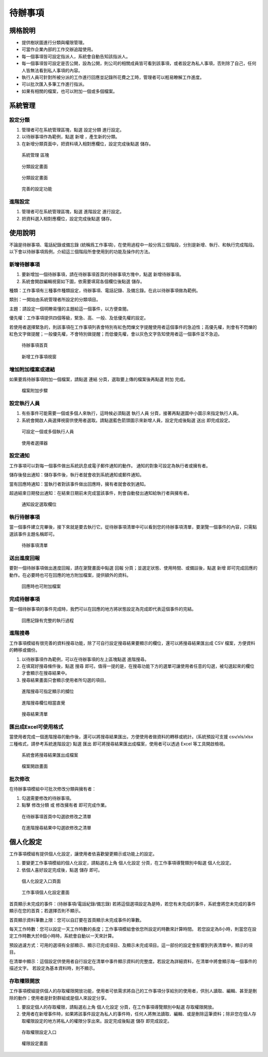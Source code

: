 待辦事項
========================

規格說明
------------------------
 
* 提供樹狀圖進行分類與權限管理。
* 可當作企業內部的工作交辦追蹤使用。
* 每一個事項皆可設定指派人，系統會自動告知該指派人。
* 每一個事項皆可設定是否公開，設為公開，則公司的相關成員皆可看到該事項，或者設定為私人事項，否則除了自己，任何人皆無法看到私人事項的內容。
* 執行人員可針對所被分派的工作進行回應並記錄所花費之工時，管理者可以輕易瞭解工作進度。
* 可以批次匯入多筆工作進行指派。
* 如果有相關的檔案，也可以附加一個或多個檔案。

系統管理
------------------------

設定分類
^^^^^^^^^^^^^^^^^^^^^^^^

#. 管理者可在系統管理區塊，點選 ``設定分類`` 進行設定。
#. 以待辦事項作為範例，點選 ``新增`` ，產生新的分類。
#. 在新增分類頁面中，把資料填入相對應欄位，設定完成後點選 ``儲存``。

.. figure:: images/image1.png
    :scale: 100%
    :alt: 系統管理 區塊

    系統管理 區塊

.. figure:: images/image2.png
    :scale: 100%
    :alt: 分類設定畫面

    分類設定畫面

.. figure:: images/image3.png
    :scale: 100%
    :alt: 分類設定畫面

    分類設定畫面

.. figure:: images/image4.png
    :scale: 100%
    :alt: 完善的設定功能

    完善的設定功能


進階設定
^^^^^^^^^^^^^^^^^^^^^^^^

#. 管理者可在系統管理區塊，點選 ``進階設定`` 進行設定。
#. 把資料選入相對應欄位，設定完成後點選 ``儲存``。

使用說明
------------------------

不論是待辦事項、電話紀錄或備忘錄 (統稱爲工作事項)，在使用過程中一般分爲三個階段，分別是新增、執行、和執行完成階段。 以下會以待辦事項爲例，介紹這三個階段所會使用到的功能及操作的方法。

新增待辦事項
^^^^^^^^^^^^^^^^^^^^^^^^

#. 要新增加一個待辦事項，請在待辦事項首頁的待辦事項方塊中，點選 ``新增待辦事項``。
#. 系統會開啟編輯視窗如下圖，依需要填寫各個欄位後點選 ``儲存``。

種類：工作事項有三種事件種類設定，待辦事項、電話記錄、及備忘錄。在此以待辦事項做為範例。

類別：一開始由系統管理者所設定的分類項目。

主題：請設定一個明瞭易懂的主題給這一個事件，以方便查閱。

優先權：工作事項提供四個等級，緊急、高、一般、及低優先權的設定。

若使用者選擇緊急的，則該事項在工作事項列表會特別有紅色閃爍文字提醒使用者這個事件的急迫性；高優先權，則會有不閃爍的紅色文字做提醒；一般優先權，不會特別做提醒；而低優先權，會以灰色文字告知使用者這一個事件並不急迫。

.. figure:: images/image5.png
    :scale: 100%
    :alt: 待辦事項首頁

    待辦事項首頁

.. figure:: images/image6.png
    :scale: 100%
    :alt: 新增工作事項視窗

    新增工作事項視窗

增加附加檔案或連結
^^^^^^^^^^^^^^^^^^^^^^^^

如果要爲待辦事項附加一個檔案，請點選 ``連結`` 分頁，選取要上傳的檔案後再點選 ``附加`` 完成。

.. figure:: images/image7.png
    :scale: 100%
    :alt: 檔案附加步驟

    檔案附加步驟

設定執行人員
^^^^^^^^^^^^^^^^^^^^^^^^

#. 有些事件可能需要一個或多個人來執行，這時候必須點選 ``執行人員`` 分頁，接著再點選圖中小圖示來指定執行人員。
#. 系統會開啟人員選擇視窗供使用者選取。請點選藍色箭頭圖示來新增人員，設定完成後點選 ``送出`` 即完成設定。

.. figure:: images/image8.png
    :scale: 100%
    :alt: 可設定一個或多個執行人員

    可設定一個或多個執行人員

.. figure:: images/image9.png
    :scale: 100%
    :alt: 使用者選擇器

    使用者選擇器

設定通知
^^^^^^^^^^^^^^^^^^^^^^^^

工作事項可以對每一個事件做出系統訊息或電子郵件通知的動作。 通知的對象可設定為執行者或擁有者。

儲存後發出通知：儲存事件後，執行者就會收到系統通知或郵件通知。

當有回應時通知：當執行者對該事件做出回應時，擁有者就會收到通知。

超過結束日期發出通知：在結束日期前未完成當該事件，則會自動發出通知給執行者與擁有者。

.. figure:: images/image10.png
    :scale: 100%
    :alt: 通知設定選取欄位

    通知設定選取欄位

執行待辦事項
^^^^^^^^^^^^^^^^^^^^^^^^

當一個事件建立完畢後，接下來就是要去執行它。從待辦事項清單中可以看到您的待辦事項清單，要瀏覽一個事件的內容，只需點選該事件主題名稱即可。

.. figure:: images/image11.png
    :scale: 100%
    :alt: 待辦事項清單

    待辦事項清單

送出進度回報
^^^^^^^^^^^^^^^^^^^^^^^^

要對一個待辦事項做出進度回報，請在瀏覽畫面中點選 ``回報`` 分頁；並選定狀態、使用時間、或備註後，點選 ``新增`` 即可完成回應的動作。在必要時也可在回應的地方附加檔案，提供額外的資料。

.. figure:: images/image12.png
    :scale: 100%
    :alt: 回應時也可附加檔案

    回應時也可附加檔案

完成待辦事項
^^^^^^^^^^^^^^^^^^^^^^^^

當一個待辦事項的事件完成時，我們可以在回應的地方將狀態設定為完成即代表這個事件的完結。

.. figure:: images/image13.png
    :scale: 100%
    :alt: 回應記錄有完整的執行過程

    回應記錄有完整的執行過程

進階搜尋
^^^^^^^^^^^^^^^^^^^^^^^^

工作事項模組有很完善的資料搜尋功能，除了可自行設定搜尋結果要顯示的欄位，還可以將搜尋結果匯出成 CSV 檔案，方便資料的轉移或備份。

#. 以待辦事項作為範例，可以在待辦事項的左上區塊點選 ``進階搜尋``。
#. 在填寫好搜尋條件後，點選 ``搜尋`` 即可。值得一提的是，在搜尋功能下方的選單可讓使用者任意的勾選，被勾選起來的欄位才會顯示在搜尋結果中。
#. 搜尋結果畫面只會顯示使用者所勾選的項目。

.. figure:: images/image14.png
    :scale: 100%
    :alt: 進階搜尋可指定顯示的攔位

    進階搜尋可指定顯示的攔位

.. figure:: images/image15.png
    :scale: 100%
    :alt: 進階搜尋欄位相當直覺

    進階搜尋欄位相當直覺

.. figure:: images/image16.png
    :scale: 100%
    :alt: 搜尋結果清單

    搜尋結果清單

匯出成Excel可使用格式
^^^^^^^^^^^^^^^^^^^^^^^^

當使用者完成一個進階搜尋的動作後，還可以將搜尋結果匯出，方便使用者做資料的轉移或統計。(系統預設可支援 csv/xls/xlsx 三種格式，請參考系統進階設定)
點選 ``匯出`` 即可將搜尋結果匯出成檔案，使用者可以透過 Excel 等工具開啟檢視。

.. figure:: images/image17.png
    :scale: 100%
    :alt: 系統會將搜尋結果匯出成檔案

    系統會將搜尋結果匯出成檔案

.. figure:: images/image18.png
    :scale: 100%
    :alt: 檔案開啟畫面

    檔案開啟畫面

批次修改
^^^^^^^^^^^^^^^^^^^^^^^^

在待辦事項模組中可批次修改分類與擁有者：

#. 勾選需要修改的待辦事項。
#. 點擊 ``修改分類`` 或 ``修改擁有者`` 即可完成作業。

.. figure:: images/image19.png
    :scale: 100%
    :alt: 在待辦事項首頁中勾選欲修改之清單

    在待辦事項首頁中勾選欲修改之清單

.. figure:: images/image20.png
    :scale: 100%
    :alt: 在進階搜尋結果中勾選欲修改之清單

    在進階搜尋結果中勾選欲修改之清單

個人化設定
------------------------

工作事項模組有提供個人化設定，讓使用者依喜歡變更顯示或功能上的設定。

#. 要變更工作事項模組的個人化設定，請點選右上角 ``個人化設定`` 分頁，在工作事項導覽類別中點選 ``個人化設定``。
#. 依個人喜好設定完成後，點選 ``儲存`` 即可。

.. figure:: images/image21.png
    :scale: 100%
    :alt: 個人化設定入口頁面

    個人化設定入口頁面

.. figure:: images/image22.png
    :scale: 100%
    :alt: 工作事項個人化設定畫面

    工作事項個人化設定畫面

首頁顯示未完成的事件：(待辦事項/電話紀錄/備忘錄)
若將這個選項設定為是時，若您有未完成的事件，系統會將您未完成的事件顯示在您的首頁；若選擇否則不顯示。

首頁顯示資料筆數上限：您可以自訂要在首頁顯示未完成事件的筆數。

每天工作時數：您可以設定一天工作時數的長度；工作事項模組會依您所設定的時數來計算時間。 若您設定為8小時，則當您在設定工作時數大於8個小時時，系統會自動以一天來計算。

預設過濾方式：可用的選項有全部顯示、顯示已完成項目、及顯示未完成項目。這一部份的設定會影響到列表清單中，顯示的項目。

在清單中顯示：這個設定供使用者自行設定在清單中事件顯示資料的完整度。若設定為詳細資料，在清單中將會顯示每一個事件的描述文字。 若設定為基本資料時，則不顯示。

存取權限開放
^^^^^^^^^^^^^^^^^^^^^^^^

工作事項模組提供個人的存取權限開放功能，使用者可依需求將自己的工作事項分享給別的使用者，供別人讀取、編輯、甚至是刪除的動作；使用者是針對群組或是個人來設定分享。

#. 要設定個人的存取權限，請點選右上角 ``個人化設定`` 分頁，在工作事項導覽類別中點選 ``存取權限開放``。
#. 使用者在新增事件時，如果將該事件設定為私人的事件時，任何人將無法讀取、編輯、或是刪除這筆資料；除非您在個人存取權限設定的地方將私人的權限分享出來。設定完成後點選 ``儲存`` 即完成設定。

.. figure:: images/image23.png
    :scale: 100%
    :alt: 存取權限設定入口

    存取權限設定入口

.. figure:: images/image24.png
    :scale: 100%
    :alt: 權限設定畫面

    權限設定畫面